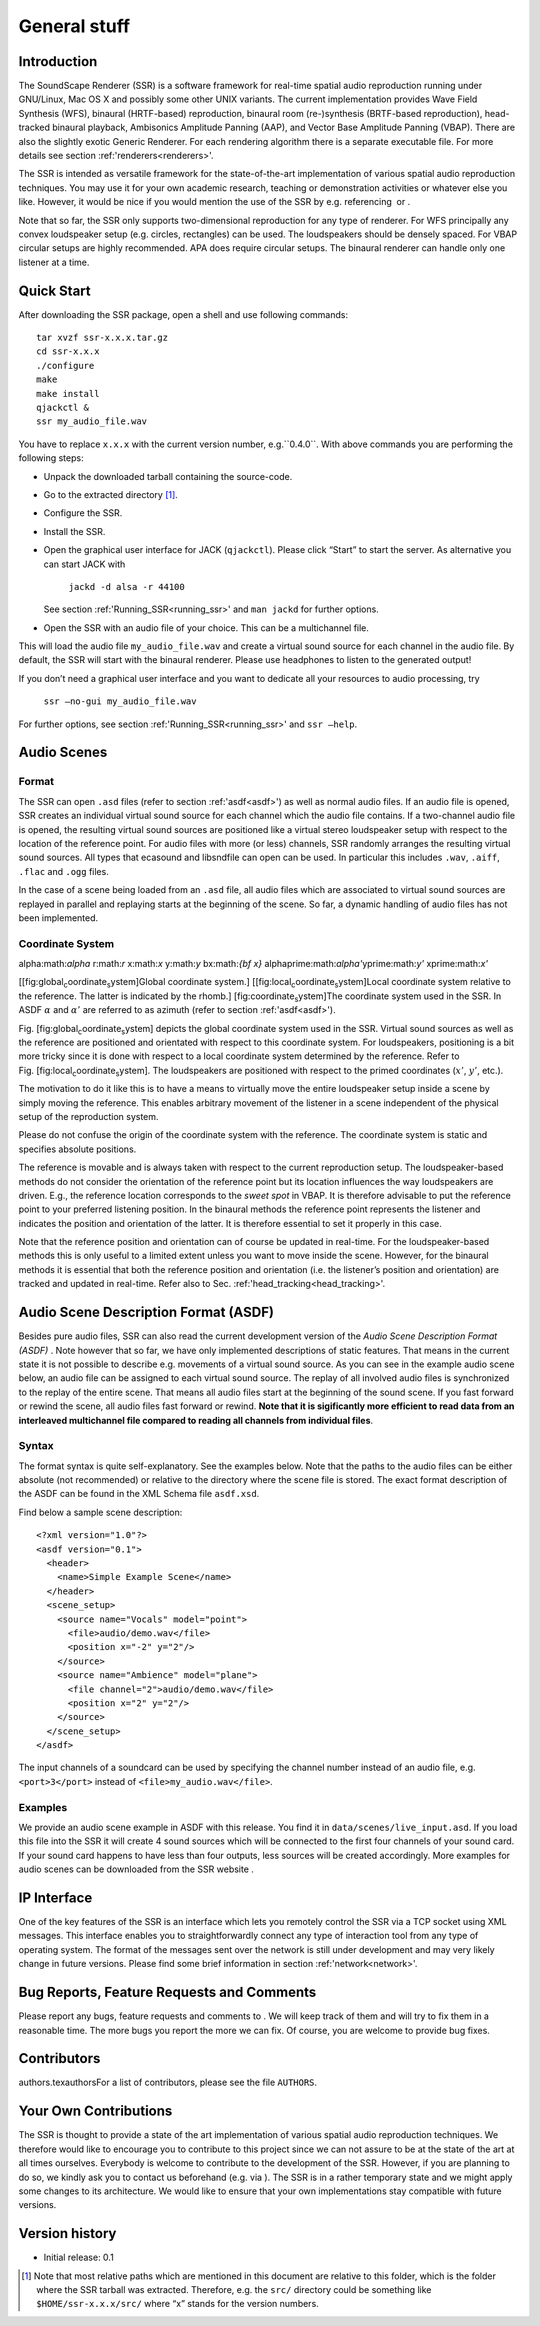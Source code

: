 General stuff
=============

Introduction
------------

The SoundScape Renderer (SSR) is a software framework for real-time
spatial audio reproduction running under GNU/Linux, Mac OS X and
possibly some other UNIX variants. The current implementation provides
Wave Field Synthesis (WFS), binaural (HRTF-based) reproduction, binaural
room (re-)synthesis (BRTF-based reproduction), head-tracked binaural
playback, Ambisonics Amplitude Panning (AAP), and Vector Base Amplitude
Panning (VBAP). There are also the slightly exotic Generic Renderer. For
each rendering algorithm there is a separate executable file. For more
details see section :ref:'renderers<renderers>'.

The SSR is intended as versatile framework for the state-of-the-art
implementation of various spatial audio reproduction techniques. You may
use it for your own academic research, teaching or demonstration
activities or whatever else you like. However, it would be nice if you
would mention the use of the SSR by e.g. referencing  or .

Note that so far, the SSR only supports two-dimensional reproduction for
any type of renderer. For WFS principally any convex loudspeaker setup
(e.g. circles, rectangles) can be used. The loudspeakers should be
densely spaced. For VBAP circular setups are highly recommended. APA
does require circular setups. The binaural renderer can handle only one
listener at a time.

Quick Start
-----------

.. quick_start:

After downloading the SSR package, open a shell and use following
commands:

::

    tar xvzf ssr-x.x.x.tar.gz
    cd ssr-x.x.x
    ./configure
    make
    make install
    qjackctl &
    ssr my_audio_file.wav

You have to replace ``x.x.x`` with the current version number,
e.g.``0.4.0``. With above commands you are performing the following
steps:

-  Unpack the downloaded tarball containing the source-code.

-  Go to the extracted directory  [1]_.

-  Configure the SSR.

-  Install the SSR.

-  Open the graphical user interface for JACK (``qjackctl``). Please
   click “Start” to start the server. As alternative you can start JACK
   with

       ``jackd -d alsa -r 44100``

   See section :ref:'Running_SSR<running_ssr>' and ``man jackd`` for further
   options.

-  Open the SSR with an audio file of your choice. This can be a
   multichannel file.

This will load the audio file ``my_audio_file.wav`` and create a virtual
sound source for each channel in the audio file. By default, the SSR
will start with the binaural renderer. Please use headphones to listen
to the generated output!

If you don’t need a graphical user interface and you want to dedicate
all your resources to audio processing, try

    ``ssr –no-gui my_audio_file.wav``

For further options, see section :ref:'Running_SSR<running_ssr>' and
``ssr –help``.

Audio Scenes
------------

.. audio_scenes:

Format
~~~~~~

The SSR can open ``.asd`` files (refer to section :ref:'asdf<asdf>') as well as
normal audio files. If an audio file is opened, SSR creates an
individual virtual sound source for each channel which the audio file
contains. If a two-channel audio file is opened, the resulting virtual
sound sources are positioned like a virtual stereo loudspeaker setup
with respect to the location of the reference point. For audio files
with more (or less) channels, SSR randomly arranges the resulting
virtual sound sources. All types that ecasound and libsndfile can open
can be used. In particular this includes ``.wav``, ``.aiff``, ``.flac``
and ``.ogg`` files.

In the case of a scene being loaded from an ``.asd`` file, all audio
files which are associated to virtual sound sources are replayed in
parallel and replaying starts at the beginning of the scene. So far, a
dynamic handling of audio files has not been implemented.

Coordinate System
~~~~~~~~~~~~~~~~~

alpha:math:`\alpha` r:math:`r` x:math:`x` y:math:`y` bx:math:`{\bf x}`
alphaprime:math:`\alpha'`\ yprime:math:`y'` xprime:math:`x'`

[[fig:global\ :sub:`c`\ oordinate\ :sub:`s`\ ystem]Global coordinate
system.] |image| [[fig:local\ :sub:`c`\ oordinate\ :sub:`s`\ ystem]Local
coordinate system relative to the reference. The latter is indicated by
the rhomb.] |image1| [fig:coordinate\ :sub:`s`\ ystem]The coordinate
system used in the SSR. In ASDF :math:`\alpha` and :math:`\alpha'` are
referred to as azimuth (refer to section :ref:'asdf<asdf>').

Fig. [fig:global\ :sub:`c`\ oordinate\ :sub:`s`\ ystem] depicts the
global coordinate system used in the SSR. Virtual sound sources as well
as the reference are positioned and orientated with respect to this
coordinate system. For loudspeakers, positioning is a bit more tricky
since it is done with respect to a local coordinate system determined by
the reference. Refer to
Fig. [fig:local\ :sub:`c`\ oordinate\ :sub:`s`\ ystem]. The loudspeakers
are positioned with respect to the primed coordinates (:math:`x'`\ ,
:math:`y'`\ , etc.).

The motivation to do it like this is to have a means to virtually move
the entire loudspeaker setup inside a scene by simply moving the
reference. This enables arbitrary movement of the listener in a scene
independent of the physical setup of the reproduction system.

Please do not confuse the origin of the coordinate system with the
reference. The coordinate system is static and specifies absolute
positions.

The reference is movable and is always taken with respect to the current
reproduction setup. The loudspeaker-based methods do not consider the
orientation of the reference point but its location influences the way
loudspeakers are driven. E.g., the reference location corresponds to the
*sweet spot* in VBAP. It is therefore advisable to put the reference
point to your preferred listening position. In the binaural methods the
reference point represents the listener and indicates the position and
orientation of the latter. It is therefore essential to set it properly
in this case.

Note that the reference position and orientation can of course be
updated in real-time. For the loudspeaker-based methods this is only
useful to a limited extent unless you want to move inside the scene.
However, for the binaural methods it is essential that both the
reference position and orientation (i.e. the listener’s position and
orientation) are tracked and updated in real-time. Refer also to
Sec. :ref:'head_tracking<head_tracking>'.

Audio Scene Description Format (ASDF)
-------------------------------------

.. asdf:

Besides pure audio files, SSR can also read the current development
version of the *Audio Scene Description Format (ASDF)* . Note however
that so far, we have only implemented descriptions of static features.
That means in the current state it is not possible to describe
e.g. movements of a virtual sound source. As you can see in the example
audio scene below, an audio file can be assigned to each virtual sound
source. The replay of all involved audio files is synchronized to the
replay of the entire scene. That means all audio files start at the
beginning of the sound scene. If you fast forward or rewind the scene,
all audio files fast forward or rewind. **Note that it is sigificantly
more efficient to read data from an interleaved multichannel file
compared to reading all channels from individual files**.

Syntax
~~~~~~

The format syntax is quite self-explanatory. See the examples below.
Note that the paths to the audio files can be either absolute (not
recommended) or relative to the directory where the scene file is
stored. The exact format description of the ASDF can be found in the XML
Schema file ``asdf.xsd``.

Find below a sample scene description:

::

    <?xml version="1.0"?>
    <asdf version="0.1">
      <header>
        <name>Simple Example Scene</name>
      </header>
      <scene_setup>
        <source name="Vocals" model="point">
          <file>audio/demo.wav</file>
          <position x="-2" y="2"/>
        </source>
        <source name="Ambience" model="plane">
          <file channel="2">audio/demo.wav</file>
          <position x="2" y="2"/>
        </source>
      </scene_setup>
    </asdf>

The input channels of a soundcard can be used by specifying the channel
number instead of an audio file, e.g. ``<port>3</port>`` instead of
``<file>my_audio.wav</file>``.

Examples
~~~~~~~~

We provide an audio scene example in ASDF with this release. You find it
in ``data/scenes/live_input.asd``. If you load this file into the SSR it
will create 4 sound sources which will be connected to the first four
channels of your sound card. If your sound card happens to have less
than four outputs, less sources will be created accordingly. More
examples for audio scenes can be downloaded from the SSR website .

IP Interface
------------

.. ip_interface:

One of the key features of the SSR is an interface which lets you
remotely control the SSR via a TCP socket using XML messages. This
interface enables you to straightforwardly connect any type of
interaction tool from any type of operating system. The format of the
messages sent over the network is still under development and may very
likely change in future versions. Please find some brief information in
section :ref:'network<network>'.

Bug Reports, Feature Requests and Comments
------------------------------------------

Please report any bugs, feature requests and comments to . We will keep
track of them and will try to fix them in a reasonable time. The more
bugs you report the more we can fix. Of course, you are welcome to
provide bug fixes. 

Contributors
------------

authors.texauthorsFor a list of contributors, please see the file
``AUTHORS``.

Your Own Contributions
----------------------

The SSR is thought to provide a state of the art implementation of
various spatial audio reproduction techniques. We therefore would like
to encourage you to contribute to this project since we can not assure
to be at the state of the art at all times ourselves. Everybody is
welcome to contribute to the development of the SSR. However, if you are
planning to do so, we kindly ask you to contact us beforehand (e.g. via
). The SSR is in a rather temporary state and we might apply some
changes to its architecture. We would like to ensure that your own
implementations stay compatible with future versions.

Version history
---------------

-  Initial release: 0.1

.. [1]
   Note that most relative paths which are mentioned in this document
   are relative to this folder, which is the folder where the SSR
   tarball was extracted. Therefore, e.g. the ``src/`` directory could
   be something like ``$HOME/ssr-x.x.x/src/`` where “x” stands for the
   version numbers.

.. |image| image:: images/coordinate_system.eps
.. |image1| image:: images/local_coordinate_system.eps
